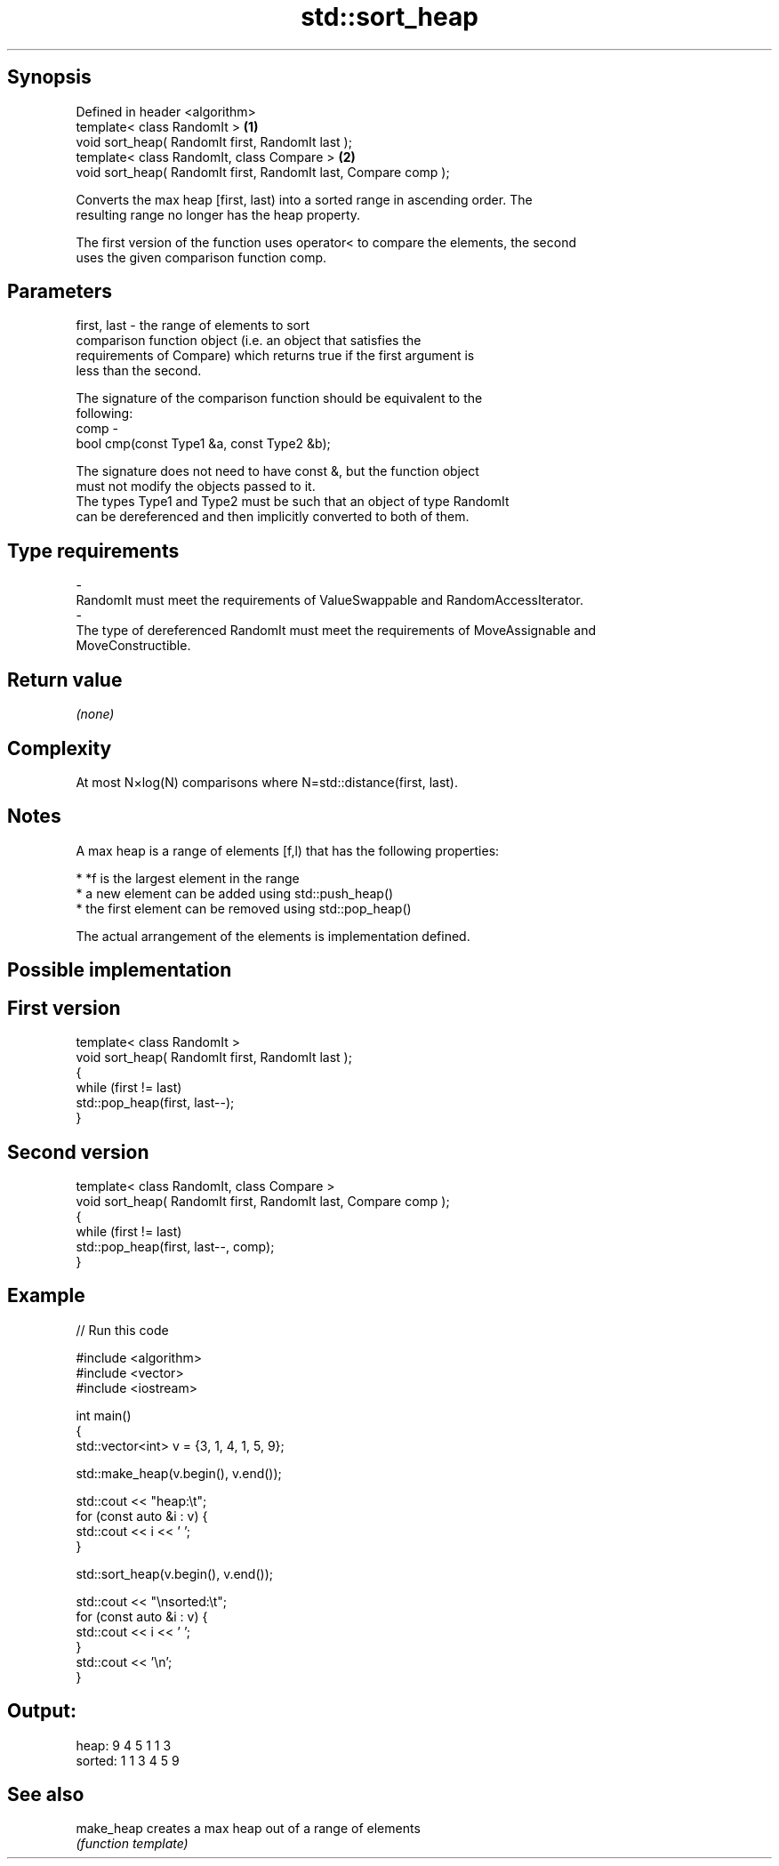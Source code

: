 .TH std::sort_heap 3 "Sep  4 2015" "2.0 | http://cppreference.com" "C++ Standard Libary"
.SH Synopsis
   Defined in header <algorithm>
   template< class RandomIt >                                     \fB(1)\fP
   void sort_heap( RandomIt first, RandomIt last );
   template< class RandomIt, class Compare >                      \fB(2)\fP
   void sort_heap( RandomIt first, RandomIt last, Compare comp );

   Converts the max heap [first, last) into a sorted range in ascending order. The
   resulting range no longer has the heap property.

   The first version of the function uses operator< to compare the elements, the second
   uses the given comparison function comp.

.SH Parameters

   first, last - the range of elements to sort
                 comparison function object (i.e. an object that satisfies the
                 requirements of Compare) which returns true if the first argument is
                 less than the second.

                 The signature of the comparison function should be equivalent to the
                 following:
   comp        -
                 bool cmp(const Type1 &a, const Type2 &b);

                 The signature does not need to have const &, but the function object
                 must not modify the objects passed to it.
                 The types Type1 and Type2 must be such that an object of type RandomIt
                 can be dereferenced and then implicitly converted to both of them. 
.SH Type requirements
   -
   RandomIt must meet the requirements of ValueSwappable and RandomAccessIterator.
   -
   The type of dereferenced RandomIt must meet the requirements of MoveAssignable and
   MoveConstructible.

.SH Return value

   \fI(none)\fP

.SH Complexity

   At most N×log(N) comparisons where N=std::distance(first, last).

.SH Notes

   A max heap is a range of elements [f,l) that has the following properties:

              * *f is the largest element in the range
              * a new element can be added using std::push_heap()
              * the first element can be removed using std::pop_heap()

   The actual arrangement of the elements is implementation defined.

.SH Possible implementation

.SH First version
   template< class RandomIt >
   void sort_heap( RandomIt first, RandomIt last );
   {
       while (first != last)
           std::pop_heap(first, last--);
   }
.SH Second version
   template< class RandomIt, class Compare >
   void sort_heap( RandomIt first, RandomIt last, Compare comp );
   {
       while (first != last)
           std::pop_heap(first, last--, comp);
   }

.SH Example

   
// Run this code

 #include <algorithm>
 #include <vector>
 #include <iostream>

 int main()
 {
     std::vector<int> v = {3, 1, 4, 1, 5, 9};

     std::make_heap(v.begin(), v.end());

     std::cout << "heap:\\t";
     for (const auto &i : v) {
         std::cout << i << ' ';
     }

     std::sort_heap(v.begin(), v.end());

     std::cout << "\\nsorted:\\t";
     for (const auto &i : v) {
         std::cout << i << ' ';
     }
     std::cout << '\\n';
 }

.SH Output:

 heap:   9 4 5 1 1 3
 sorted: 1 1 3 4 5 9

.SH See also

   make_heap creates a max heap out of a range of elements
             \fI(function template)\fP
